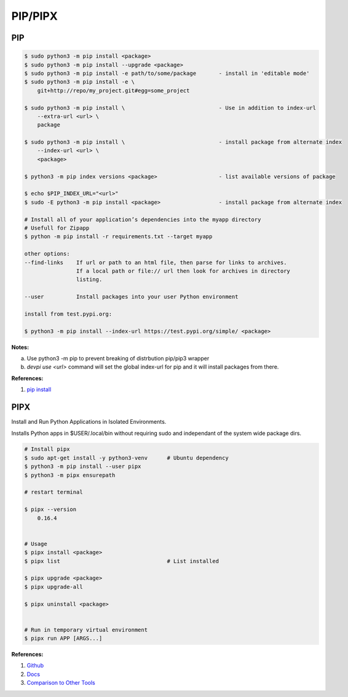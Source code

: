 .. _hIpBuraeYe:

=======================================
PIP/PIPX
=======================================

PIP
===============================================================================

.. code-block:: console

    $ sudo python3 -m pip install <package>
    $ sudo python3 -m pip install --upgrade <package>
    $ sudo python3 -m pip install -e path/to/some/package       - install in 'editable mode'
    $ sudo python3 -m pip install -e \
        git+http://repo/my_project.git#egg=some_project

    $ sudo python3 -m pip install \                             - Use in addition to index-url
        --extra-url <url> \
        package

    $ sudo python3 -m pip install \                             - install package from alternate index
        --index-url <url> \
        <package>

    $ python3 -m pip index versions <package>                   - list available versions of package

    $ echo $PIP_INDEX_URL="<url>"
    $ sudo -E python3 -m pip install <package>                  - install package from alternate index

    # Install all of your application’s dependencies into the myapp directory
    # Usefull for Zipapp
    $ python -m pip install -r requirements.txt --target myapp

    other options:
    --find-links    If url or path to an html file, then parse for links to archives.
                    If a local path or file:// url then look for archives in directory
                    listing.

    --user          Install packages into your user Python environment

    install from test.pypi.org:

    $ python3 -m pip install --index-url https://test.pypi.org/simple/ <package>


**Notes:**

a. Use python3 -m pip to prevent breaking of distrbution pip/pip3 wrapper
b. `devpi use <url>` command will set the global index-url for pip and
   it will install packages from there.

**References:**

#. `pip install <https://pip.pypa.io/en/stable/reference/pip_install/>`_


PIPX
===============================================================================

Install and Run Python Applications in Isolated Environments.

Installs Python apps in $USER/.local/bin without requiring sudo and independant
of the system wide package dirs.


.. code-block:: shell

    # Install pipx
    $ sudo apt-get install -y python3-venv      # Ubuntu dependency
    $ python3 -m pip install --user pipx
    $ python3 -m pipx ensurepath

    # restart terminal

    $ pipx --version
        0.16.4


    # Usage
    $ pipx install <package>
    $ pipx list                                 # List installed

    $ pipx upgrade <package>
    $ pipx upgrade-all

    $ pipx uninstall <package>


    # Run in temporary virtual environment
    $ pipx run APP [ARGS...]

**References:**

#. `Github <https://github.com/pypa/pipx>`_
#. `Docs <https://pypa.github.io/pipx/>`_
#. `Comparison to Other Tools <https://pypa.github.io/pipx/comparisons/>`_

